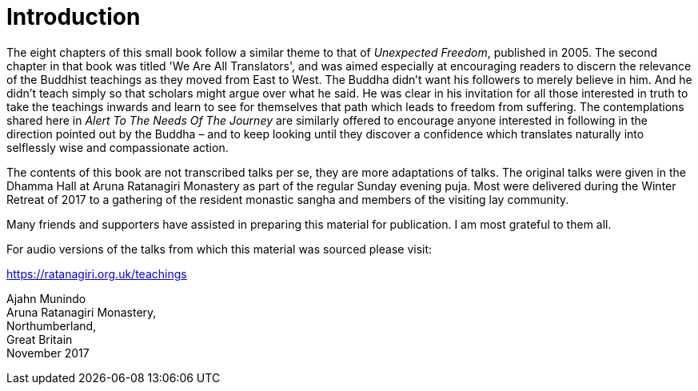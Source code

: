 = Introduction

The eight chapters of this small book follow a similar theme to that of
_Unexpected Freedom_, published in 2005. The second chapter in that book
was titled 'We Are All Translators', and was aimed especially at
encouraging readers to discern the relevance of the Buddhist teachings
as they moved from East to West. The Buddha didn't want his followers to
merely believe in him. And he didn't teach simply so that scholars might
argue over what he said. He was clear in his invitation for all those
interested in truth to take the teachings inwards and learn to see for
themselves that path which leads to freedom from suffering. The
contemplations shared here in _Alert To The Needs Of The Journey_ are
similarly offered to encourage anyone interested in following in the
direction pointed out by the Buddha – and to keep looking until they
discover a confidence which translates naturally into selflessly wise
and compassionate action.

The contents of this book are not transcribed talks per se, they are
more adaptations of talks. The original talks were given in the Dhamma
Hall at Aruna Ratanagiri Monastery as part of the regular Sunday evening
puja. Most were delivered during the Winter Retreat of 2017 to a
gathering of the resident monastic sangha and members of the visiting
lay community.

Many friends and supporters have assisted in preparing this material for
publication. I am most grateful to them all.

For audio versions of the talks from which this material was sourced please
visit:

https://ratanagiri.org.uk/teachings

Ajahn Munindo +
Aruna Ratanagiri Monastery, +
Northumberland, +
Great Britain +
November 2017
